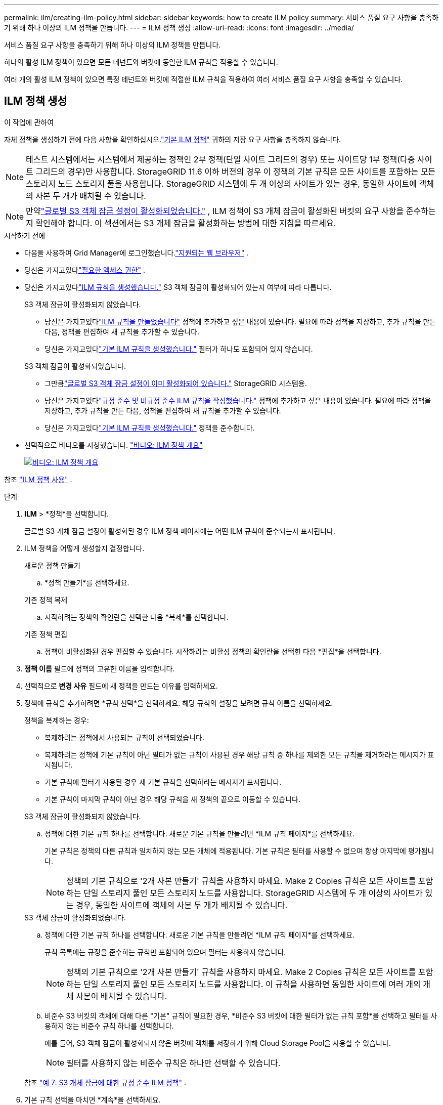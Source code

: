---
permalink: ilm/creating-ilm-policy.html 
sidebar: sidebar 
keywords: how to create ILM policy 
summary: 서비스 품질 요구 사항을 충족하기 위해 하나 이상의 ILM 정책을 만듭니다. 
---
= ILM 정책 생성
:allow-uri-read: 
:icons: font
:imagesdir: ../media/


[role="lead"]
서비스 품질 요구 사항을 충족하기 위해 하나 이상의 ILM 정책을 만듭니다.

하나의 활성 ILM 정책이 있으면 모든 테넌트와 버킷에 동일한 ILM 규칙을 적용할 수 있습니다.

여러 개의 활성 ILM 정책이 있으면 특정 테넌트와 버킷에 적절한 ILM 규칙을 적용하여 여러 서비스 품질 요구 사항을 충족할 수 있습니다.



== ILM 정책 생성

.이 작업에 관하여
자체 정책을 생성하기 전에 다음 사항을 확인하십시오.link:ilm-policy-overview.html#default-ilm-policy["기본 ILM 정책"] 귀하의 저장 요구 사항을 충족하지 않습니다.


NOTE: 테스트 시스템에서는 시스템에서 제공하는 정책인 2부 정책(단일 사이트 그리드의 경우) 또는 사이트당 1부 정책(다중 사이트 그리드의 경우)만 사용합니다.  StorageGRID 11.6 이하 버전의 경우 이 정책의 기본 규칙은 모든 사이트를 포함하는 모든 스토리지 노드 스토리지 풀을 사용합니다.  StorageGRID 시스템에 두 개 이상의 사이트가 있는 경우, 동일한 사이트에 객체의 사본 두 개가 배치될 수 있습니다.


NOTE: 만약link:enabling-s3-object-lock-globally.html["글로벌 S3 객체 잠금 설정이 활성화되었습니다."] , ILM 정책이 S3 개체 잠금이 활성화된 버킷의 요구 사항을 준수하는지 확인해야 합니다.  이 섹션에서는 S3 개체 잠금을 활성화하는 방법에 대한 지침을 따르세요.

.시작하기 전에
* 다음을 사용하여 Grid Manager에 로그인했습니다.link:../admin/web-browser-requirements.html["지원되는 웹 브라우저"] .
* 당신은 가지고있다link:../admin/admin-group-permissions.html["필요한 액세스 권한"] .
* 당신은 가지고있다link:access-create-ilm-rule-wizard.html["ILM 규칙을 생성했습니다."] S3 객체 잠금이 활성화되어 있는지 여부에 따라 다릅니다.
+
[role="tabbed-block"]
====
.S3 객체 잠금이 활성화되지 않았습니다.
--
** 당신은 가지고있다link:what-ilm-rule-is.html["ILM 규칙을 만들었습니다"] 정책에 추가하고 싶은 내용이 있습니다.  필요에 따라 정책을 저장하고, 추가 규칙을 만든 다음, 정책을 편집하여 새 규칙을 추가할 수 있습니다.
** 당신은 가지고있다link:creating-default-ilm-rule.html["기본 ILM 규칙을 생성했습니다."] 필터가 하나도 포함되어 있지 않습니다.


--
.S3 객체 잠금이 활성화되었습니다.
--
** 그만큼link:enabling-s3-object-lock-globally.html["글로벌 S3 객체 잠금 설정이 이미 활성화되어 있습니다."] StorageGRID 시스템용.
** 당신은 가지고있다link:what-ilm-rule-is.html["규정 준수 및 비규정 준수 ILM 규칙을 작성했습니다."] 정책에 추가하고 싶은 내용이 있습니다.  필요에 따라 정책을 저장하고, 추가 규칙을 만든 다음, 정책을 편집하여 새 규칙을 추가할 수 있습니다.
** 당신은 가지고있다link:creating-default-ilm-rule.html["기본 ILM 규칙을 생성했습니다."] 정책을 준수합니다.


--
====
* 선택적으로 비디오를 시청했습니다. https://netapp.hosted.panopto.com/Panopto/Pages/Viewer.aspx?id=e768d4da-da88-413c-bbaa-b1ff00874d10["비디오: ILM 정책 개요"^]
+
[link=https://netapp.hosted.panopto.com/Panopto/Pages/Viewer.aspx?id=e768d4da-da88-413c-bbaa-b1ff00874d10]
image::../media/video-screenshot-ilm-policies-118.png[비디오: ILM 정책 개요]



참조 link:ilm-policy-overview.html["ILM 정책 사용"] .

.단계
. *ILM* > *정책*을 선택합니다.
+
글로벌 S3 개체 잠금 설정이 활성화된 경우 ILM 정책 페이지에는 어떤 ILM 규칙이 준수되는지 표시됩니다.

. ILM 정책을 어떻게 생성할지 결정합니다.
+
[role="tabbed-block"]
====
.새로운 정책 만들기
--
.. *정책 만들기*를 선택하세요.


--
.기존 정책 복제
--
.. 시작하려는 정책의 확인란을 선택한 다음 *복제*를 선택합니다.


--
.기존 정책 편집
.. 정책이 비활성화된 경우 편집할 수 있습니다.  시작하려는 비활성 정책의 확인란을 선택한 다음 *편집*을 선택합니다.


====


. *정책 이름* 필드에 정책의 고유한 이름을 입력합니다.
. 선택적으로 *변경 사유* 필드에 새 정책을 만드는 이유를 입력하세요.
. 정책에 규칙을 추가하려면 *규칙 선택*을 선택하세요.  해당 규칙의 설정을 보려면 규칙 이름을 선택하세요.
+
--
정책을 복제하는 경우:

** 복제하려는 정책에서 사용되는 규칙이 선택되었습니다.
** 복제하려는 정책에 기본 규칙이 아닌 필터가 없는 규칙이 사용된 경우 해당 규칙 중 하나를 제외한 모든 규칙을 제거하라는 메시지가 표시됩니다.
** 기본 규칙에 필터가 사용된 경우 새 기본 규칙을 선택하라는 메시지가 표시됩니다.
** 기본 규칙이 마지막 규칙이 아닌 경우 해당 규칙을 새 정책의 끝으로 이동할 수 있습니다.


--
+
[role="tabbed-block"]
====
.S3 객체 잠금이 활성화되지 않았습니다.
--
.. 정책에 대한 기본 규칙 하나를 선택합니다.  새로운 기본 규칙을 만들려면 *ILM 규칙 페이지*를 선택하세요.
+
기본 규칙은 정책의 다른 규칙과 일치하지 않는 모든 개체에 적용됩니다.  기본 규칙은 필터를 사용할 수 없으며 항상 마지막에 평가됩니다.

+

NOTE: 정책의 기본 규칙으로 '2개 사본 만들기' 규칙을 사용하지 마세요.  Make 2 Copies 규칙은 모든 사이트를 포함하는 단일 스토리지 풀인 모든 스토리지 노드를 사용합니다.  StorageGRID 시스템에 두 개 이상의 사이트가 있는 경우, 동일한 사이트에 객체의 사본 두 개가 배치될 수 있습니다.



--
.S3 객체 잠금이 활성화되었습니다.
--
.. 정책에 대한 기본 규칙 하나를 선택합니다.  새로운 기본 규칙을 만들려면 *ILM 규칙 페이지*를 선택하세요.
+
규칙 목록에는 규정을 준수하는 규칙만 포함되어 있으며 필터는 사용하지 않습니다.

+

NOTE: 정책의 기본 규칙으로 '2개 사본 만들기' 규칙을 사용하지 마세요.  Make 2 Copies 규칙은 모든 사이트를 포함하는 단일 스토리지 풀인 모든 스토리지 노드를 사용합니다.  이 규칙을 사용하면 동일한 사이트에 여러 개의 개체 사본이 배치될 수 있습니다.

.. 비준수 S3 버킷의 객체에 대해 다른 "기본" 규칙이 필요한 경우, *비준수 S3 버킷에 대한 필터가 없는 규칙 포함*을 선택하고 필터를 사용하지 않는 비준수 규칙 하나를 선택합니다.
+
예를 들어, S3 객체 잠금이 활성화되지 않은 버킷에 객체를 저장하기 위해 Cloud Storage Pool을 사용할 수 있습니다.

+

NOTE: 필터를 사용하지 않는 비준수 규칙은 하나만 선택할 수 있습니다.



참조 link:example-7-compliant-ilm-policy-for-s3-object-lock.html["예 7: S3 개체 잠금에 대한 규정 준수 ILM 정책"] .

--
====


. 기본 규칙 선택을 마치면 *계속*을 선택하세요.
. 다른 규칙 단계에서는 정책에 추가하려는 다른 규칙을 선택합니다.  이러한 규칙은 하나 이상의 필터(테넌트 계정, 버킷 이름, 고급 필터 또는 비현재 참조 시간)를 사용합니다.  그런 다음 *선택*을 선택하세요.
+
이제 정책 만들기 창에 선택한 규칙이 나열됩니다.  기본 규칙은 맨 끝에 있고, 다른 규칙은 그 위에 있습니다.

+
S3 객체 잠금이 활성화되어 있고 규정을 준수하지 않는 "기본" 규칙을 선택한 경우 해당 규칙은 정책에서 두 번째로 마지막 규칙으로 추가됩니다.

+

NOTE: 규칙이 객체를 영구적으로 보존하지 않으면 경고가 나타납니다.  이 정책을 활성화하는 경우 기본 규칙에 대한 배치 지침이 만료되면 StorageGRID 객체를 삭제하도록 해야 합니다(버킷 수명 주기가 더 오랜 기간 동안 객체를 보관하는 경우는 제외).

. 기본이 아닌 규칙의 행을 끌어서 해당 규칙이 평가되는 순서를 결정합니다.
+
기본 규칙은 이동할 수 없습니다.  S3 객체 잠금이 활성화된 경우, 규정을 준수하지 않는 "기본" 규칙이 선택되어 있어도 해당 규칙을 이동할 수 없습니다.

+

NOTE: ILM 규칙이 올바른 순서로 되어 있는지 확인해야 합니다.  정책이 활성화되면 새 개체와 기존 개체는 위에서부터 나열된 순서대로 규칙에 따라 평가됩니다.

. 필요에 따라 *규칙 선택*을 선택하여 규칙을 추가하거나 제거합니다.
. 완료되면 *저장*을 선택하세요.
. 추가 ILM 정책을 만들려면 이 단계를 반복합니다.
. <<simulate-ilm-policy,ILM 정책 시뮬레이션>> . 예상대로 작동하는지 확인하려면 정책을 활성화하기 전에 항상 시뮬레이션해야 합니다.




== 정책 시뮬레이션

정책을 활성화하고 프로덕션 데이터에 적용하기 전에 테스트 개체에서 정책을 시뮬레이션합니다.

.시작하기 전에
* 테스트하려는 각 객체에 대한 S3 버킷/객체 키를 알고 있습니다.


.단계
. S3 클라이언트 또는link:../tenant/use-s3-console.html["S3 콘솔"] 각 규칙을 테스트하는 데 필요한 객체를 수집합니다.
. ILM 정책 페이지에서 정책의 확인란을 선택한 다음 *시뮬레이션*을 선택합니다.
. *개체* 필드에 S3를 입력하세요. `bucket/object-key` 테스트 대상을 위해. 예를 들어,  `bucket-01/filename.png` .
. S3 버전 관리가 활성화된 경우 선택적으로 *버전 ID* 필드에 개체의 버전 ID를 입력합니다.
. *시뮬레이션*을 선택하세요.
. 시뮬레이션 결과 섹션에서 각 개체가 올바른 규칙과 일치했는지 확인하세요.
. 어떤 스토리지 풀이나 삭제 코딩 프로필이 적용되는지 확인하려면 일치하는 규칙의 이름을 선택하여 규칙 세부 정보 페이지로 이동하세요.



CAUTION: 기존 복제 및 삭제 코딩된 객체의 배치에 대한 변경 사항을 검토합니다.  기존 객체의 위치를 변경하면 새로운 배치를 평가하고 구현할 때 일시적인 리소스 문제가 발생할 수 있습니다.

.결과
정책 규칙에 대한 모든 편집 사항은 시뮬레이션 결과에 반영되고 새로운 경기와 이전 경기가 표시됩니다.  시뮬레이션 정책 창은 *모두 지우기* 또는 제거 아이콘을 선택할 때까지 테스트한 개체를 유지합니다.image:../media/icon-x-to-remove.png["아이콘 제거"] 시뮬레이션 결과 목록의 각 객체에 대해.

.관련 정보
link:simulating-ilm-policy-examples.html["ILM 정책 시뮬레이션 예시"]



== 정책 활성화

단일 새 ILM 정책을 활성화하면 기존 개체와 새로 수집된 개체가 해당 정책에 따라 관리됩니다.  여러 정책을 활성화하는 경우 버킷에 할당된 ILM 정책 태그에 따라 관리할 개체가 결정됩니다.

새 정책을 활성화하기 전에:

. 정책을 시뮬레이션하여 예상대로 동작하는지 확인합니다.
. 기존 복제 및 삭제 코딩된 객체의 배치에 대한 변경 사항을 검토합니다.  기존 객체의 위치를 변경하면 새로운 배치를 평가하고 구현할 때 일시적인 리소스 문제가 발생할 수 있습니다.



CAUTION: ILM 정책의 오류로 인해 복구할 수 없는 데이터 손실이 발생할 수 있습니다.

.이 작업에 관하여
ILM 정책을 활성화하면 시스템은 모든 노드에 새 정책을 배포합니다.  그러나 모든 그리드 노드가 새로운 정책을 수신할 수 있을 때까지 새로운 활성 정책이 실제로 적용되지 않을 수도 있습니다.  어떤 경우에는 시스템이 새로운 활성 정책을 구현하기 위해 기다려서 그리드 객체가 실수로 제거되지 않도록 합니다.  구체적으로:

* 데이터 중복성이나 내구성을 높이는 정책을 변경하는 경우 해당 변경 사항은 즉시 구현됩니다.  예를 들어, 2개 사본 규칙 대신 3개 사본 규칙이 포함된 새 정책을 활성화하면 데이터 중복성이 증가하므로 해당 정책이 즉시 구현됩니다.
* 데이터 중복성이나 내구성을 저하시킬 수 있는 정책 변경을 하는 경우, 모든 그리드 노드를 사용할 수 있을 때까지 해당 변경 사항은 구현되지 않습니다.  예를 들어, 3개 사본 규칙 대신 2개 사본 규칙을 사용하는 새 정책을 활성화하면 새 정책은 활성 정책 탭에 나타나지만 모든 노드가 온라인 상태가 되어 사용 가능해질 때까지 적용되지 않습니다.


.단계
하나 또는 여러 정책을 활성화하려면 다음 단계를 따르세요.

[role="tabbed-block"]
====
.하나의 정책을 활성화합니다
--
활성 정책이 하나만 있는 경우 다음 단계를 따르세요.  이미 하나 이상의 활성 정책이 있고 추가 정책을 활성화하는 경우, 여러 정책을 활성화하는 단계를 따르세요.

. 정책을 활성화할 준비가 되면 *ILM* > *정책*을 선택하세요.
+
또는 *ILM* > *정책 태그* 페이지에서 단일 정책을 활성화할 수 있습니다.

. 정책 탭에서 활성화하려는 정책의 확인란을 선택한 다음, *활성화*를 선택합니다.
. 다음 단계에 따라 진행하세요.
+
** 정책을 활성화할지 확인하는 경고 메시지가 나타나면 *확인*을 선택합니다.
** 정책에 대한 세부 정보가 포함된 경고 메시지가 나타나는 경우:
+
... 세부 정보를 검토하여 정책이 예상대로 데이터를 관리하는지 확인하세요.
... 기본 규칙이 제한된 기간 동안만 객체를 저장하는 경우 보존 다이어그램을 검토한 다음 텍스트 상자에 해당 기간을 입력합니다.
... 기본 규칙이 객체를 영구적으로 저장하지만 다른 규칙 중 하나 이상에 보존 기간이 제한된 경우 텍스트 상자에 *예*를 입력합니다.
... *정책 활성화*를 선택하세요.






--
.여러 정책 활성화
--
여러 정책을 활성화하려면 태그를 만들고 각 태그에 정책을 할당해야 합니다.


TIP: 여러 개의 태그를 사용하는 경우 테넌트가 정책 태그를 버킷에 자주 다시 할당하면 그리드 성능에 영향을 줄 수 있습니다.  신뢰할 수 없는 세입자가 있는 경우 기본 태그만 사용하는 것이 좋습니다.

. *ILM* > *정책 태그*를 선택합니다.
. *만들기*를 선택하세요.
. 정책 태그 만들기 대화 상자에서 태그 이름을 입력하고, 선택적으로 태그에 대한 설명을 입력합니다.
+

NOTE: 태그 이름과 설명은 세입자에게 표시됩니다.  세입자가 버킷에 할당할 정책 태그를 선택할 때 정보에 입각한 결정을 내리는 데 도움이 되는 값을 선택하세요.  예를 들어, 할당된 정책에 따라 일정 기간이 지나면 객체가 삭제되는 경우 설명에 해당 내용을 포함할 수 있습니다.  이 필드에는 민감한 정보를 포함하지 마세요.

. *태그 만들기*를 선택하세요.
. ILM 정책 태그 테이블에서 풀다운을 사용하여 태그에 할당할 정책을 선택합니다.
. 정책 제한 열에 경고가 나타나면 *정책 세부 정보 보기*를 선택하여 정책을 검토하세요.
. 각 정책이 예상대로 데이터를 관리하는지 확인하세요.
. *할당된 정책 활성화*를 선택합니다.  또는 *변경 사항 지우기*를 선택하여 정책 할당을 제거합니다.
. 새 태그로 정책 활성화 대화 상자에서 각 태그, 정책 및 규칙이 개체를 관리하는 방법에 대한 설명을 검토합니다.  정책이 예상대로 객체를 관리하도록 필요에 따라 변경합니다.
. 정책을 활성화하려는 경우 텍스트 상자에 *예*를 입력한 다음 *정책 활성화*를 선택합니다.


--
====
.관련 정보
link:example-6-changing-ilm-policy.html["예제 6: ILM 정책 변경"]
